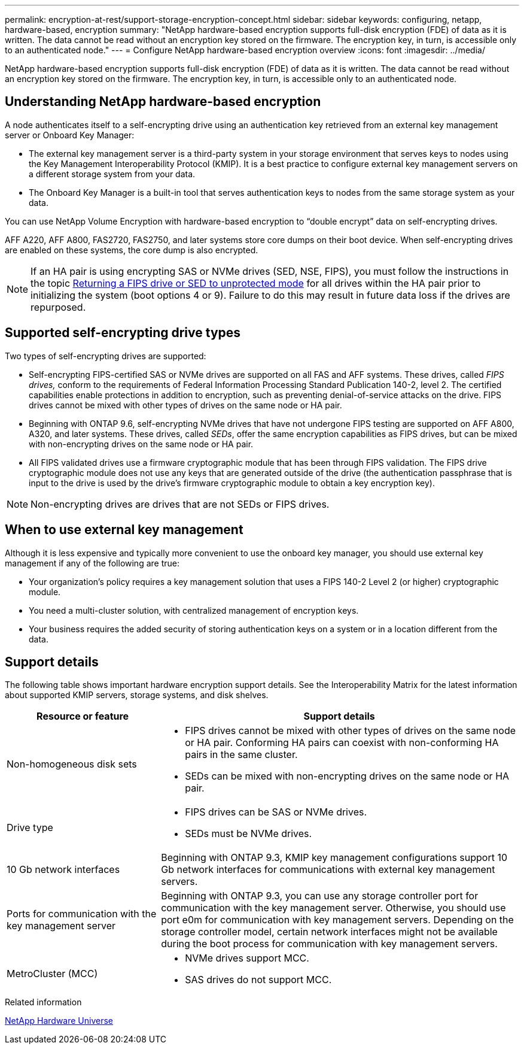 ---
permalink: encryption-at-rest/support-storage-encryption-concept.html
sidebar: sidebar
keywords: configuring, netapp, hardware-based, encryption
summary: "NetApp hardware-based encryption supports full-disk encryption (FDE) of data as it is written. The data cannot be read without an encryption key stored on the firmware. The encryption key, in turn, is accessible only to an authenticated node."
---
= Configure NetApp hardware-based encryption overview
:icons: font
:imagesdir: ../media/

[.lead]
NetApp hardware-based encryption supports full-disk encryption (FDE) of data as it is written. The data cannot be read without an encryption key stored on the firmware. The encryption key, in turn, is accessible only to an authenticated node.

== Understanding NetApp hardware-based encryption

A node authenticates itself to a self-encrypting drive using an authentication key retrieved from an external key management server or Onboard Key Manager:

* The external key management server is a third-party system in your storage environment that serves keys to nodes using the Key Management Interoperability Protocol (KMIP). It is a best practice to configure external key management servers on a different storage system from your data.
* The Onboard Key Manager is a built-in tool that serves authentication keys to nodes from the same storage system as your data.

You can use NetApp Volume Encryption with hardware-based encryption to "`double encrypt`" data on self-encrypting drives.

AFF A220, AFF A800, FAS2720, FAS2750, and later systems store core dumps on their boot device. When self-encrypting drives are enabled on these systems, the core dump is also encrypted.

[NOTE]
If an HA pair is using encrypting SAS or NVMe drives (SED, NSE, FIPS), you must follow the instructions in the topic xref:return-seds-unprotected-mode-task.html[Returning a FIPS drive or SED to unprotected mode] for all drives within the HA pair prior to initializing the system (boot options 4 or 9). Failure to do this may result in future data loss if the drives are repurposed.

== Supported self-encrypting drive types

Two types of self-encrypting drives are supported:

* Self-encrypting FIPS-certified SAS or NVMe drives are supported on all FAS and AFF systems. These drives, called _FIPS drives,_ conform to the requirements of Federal Information Processing Standard Publication 140-2, level 2. The certified capabilities enable protections in addition to encryption, such as preventing denial-of-service attacks on the drive. FIPS drives cannot be mixed with other types of drives on the same node or HA pair.
* Beginning with ONTAP 9.6, self-encrypting NVMe drives that have not undergone FIPS testing are supported on AFF A800, A320, and later systems. These drives, called _SEDs_, offer the same encryption capabilities as FIPS drives, but can be mixed with non-encrypting drives on the same node or HA pair.
* All FIPS validated drives use a firmware cryptographic module that has been through FIPS validation.  The FIPS drive cryptographic module does not use any keys that are generated outside of the drive (the authentication passphrase that is input to the drive is used by the drive’s firmware cryptographic module to obtain a key encryption key).

NOTE: Non-encrypting drives are drives that are not SEDs or FIPS drives.


== When to use external key management

Although it is less expensive and typically more convenient to use the onboard key manager, you should use external key management if any of the following are true:

* Your organization’s policy requires a key management solution that uses a FIPS 140-2 Level 2 (or higher) cryptographic module.
* You need a multi-cluster solution, with centralized management of encryption keys.
* Your business requires the added security of storing authentication keys on a system or in a location different from the data.

== Support details

The following table shows important hardware encryption support details. See the Interoperability Matrix for the latest information about supported KMIP servers, storage systems, and disk shelves.

[cols="30,70"]
|===

h| Resource or feature h| Support details

a|
Non-homogeneous disk sets
a|

* FIPS drives cannot be mixed with other types of drives on the same node or HA pair. Conforming HA pairs can coexist with non-conforming HA pairs in the same cluster.
* SEDs can be mixed with non-encrypting drives on the same node or HA pair.

a|
Drive type
a|

* FIPS drives can be SAS or NVMe drives.
* SEDs must be NVMe drives.

a|
10 Gb network interfaces
a|
Beginning with ONTAP 9.3, KMIP key management configurations support 10 Gb network interfaces for communications with external key management servers.
a|
Ports for communication with the key management server
a|
Beginning with ONTAP 9.3, you can use any storage controller port for communication with the key management server. Otherwise, you should use port e0m for communication with key management servers. Depending on the storage controller model, certain network interfaces might not be available during the boot process for communication with key management servers.
a|
MetroCluster (MCC)
a|

* NVMe drives support MCC.
* SAS drives do not support MCC.

|===

.Related information

https://hwu.netapp.com/[NetApp Hardware Universe^]

// 2022 jan 25, BURT 1452520
// BURT 1496026, Aug 10 2022
